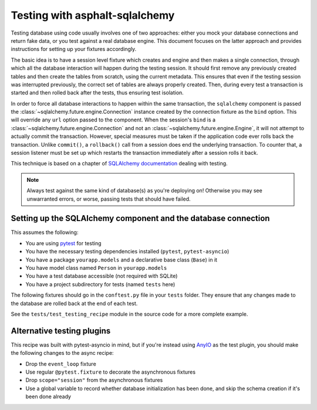 Testing with asphalt-sqlalchemy
===============================

Testing database using code usually involves one of two approaches: either you mock your
database connections and return fake data, or you test against a real database engine.
This document focuses on the latter approach and provides instructions for setting up
your fixtures accordingly.

The basic idea is to have a session level fixture which creates and engine and then
makes a single connection, through which all the database interaction will happen during
the testing session. It should first remove any previously created tables and then
create the tables from scratch, using the current metadata. This ensures that even if
the testing session was interrupted previously, the correct set of tables are always
properly created. Then, during every test a transaction is started and then rolled back
after the tests, thus ensuring test isolation.

In order to force all database interactions to happen within the same transaction, the
``sqlalchemy`` component is passed the :class:`~sqlalchemy.future.engine.Connection`
instance created by the connection fixture as the ``bind`` option. This will override
any ``url`` option passed to the component. When the session's ``bind`` is a
:class:`~sqlalchemy.future.engine.Connection` and not an
:class:`~sqlalchemy.future.engine.Engine`, it will not attempt to actually commit the
transaction. However, special measures must be taken if the application code ever rolls
back the transaction. Unlike ``commit()``, a ``rollback()`` call from a session does end
the underlying transaction. To counter that, a session listener must be set up which
restarts the transaction immediately after a session rolls it back.

This technique is based on a chapter of `SQLAlchemy documentation`_ dealing with
testing.

.. note:: Always test against the same kind of database(s) as you're deploying on!
    Otherwise you may see unwarranted errors, or worse, passing tests that should have
    failed.

.. _SQLAlchemy documentation: https://docs.sqlalchemy.org/en/14/orm/session_transaction.html#joining-a-session-into-an-external-transaction-such-as-for-test-suites

Setting up the SQLAlchemy component and the database connection
---------------------------------------------------------------

This assumes the following:

* You are using `pytest`_ for testing
* You have the necessary testing dependencies installed (``pytest``, ``pytest-asyncio``)
* You have a package ``yourapp.models`` and a declarative base class (``Base``) in it
* You have model class named ``Person`` in ``yourapp.models``
* You have a test database accessible (not required with SQLite)
* You have a project subdirectory for tests (named ``tests`` here)

The following fixtures should go in the ``conftest.py`` file in your ``tests`` folder.
They ensure that any changes made to the database are rolled back at the end of each
test.

See the ``tests/test_testing_recipe`` module in the source code for a more complete
example.

.. _pytest: https://pytest.org

.. tabs::

   .. tab:: Asynchronous

      .. tabs::

         .. code-tab:: python3 conftest.py

            from asyncio import new_event_loop, set_event_loop

            import pytest
            import pytest_asyncio
            from asphalt.sqlalchemy.utils import clear_async_database
            from sqlalchemy import create_engine, event
            from sqlalchemy.ext.asyncio import AsyncSession
            from sqlalchemy.orm import Session

            from yourapp.component import ApplicationComponent
            from yourapp.models import Base, Person


            @pytest.fixture(scope="session")
            def event_loop():
                # Required for session scoped async fixtures; only works with pytest-asyncio
                loop = new_event_loop()
                set_event_loop(loop)
                yield loop
                loop.close()


            @pytest.fixture(scope="session")
            def sqla_engine():
                # For SQLite, some additional hacks are required:
                #
                # from asphalt.sqlalchemy.utils import apply_sqlite_hacks
                # engine = create_engine("sqlite+aiosqlite:///:memory:")
                # apply_sqlite_hacks(engine)
                engine = create_engine("postgresql+asyncpg://user:password@localhost/test")
                yield engine
                engine.dispose()


            @pytest_asyncio.fixture(scope="session")
            async def setup_schema(sqla_engine):
                conn = await sqla_engine.connect()
                await clear_async_database(conn)
                await conn.run_sync(Base.metadata.create_all, checkfirst=False)
                await conn.commit()
                await conn.close()


            @pytest_asyncio.fixture(scope="session", autouse=True)
            def person(sqla_engine, setup_schema):
                # Add some base data to the database here (if necessary for your application)
                async with AsyncSession(sqla_engine, expire_on_commit=False) as session:
                    person = Person(name="Test person")
                    session.add(person)
                    await session.commit()
                    return person


            @pytest_asyncio.fixture
            async def connection(sqla_engine):
                def restart(session, transaction):
                    nonlocal nested
                    if not nested.is_active:
                        adapted_connection = (
                            conn.sync_connection.connection.dbapi_connection
                        )
                        nested = adapted_connection.run_async(
                            lambda c: conn.begin_nested()
                        )

                conn = await sqla_engine.connect()
                tx = await conn.begin()
                nested = await conn.begin_nested()
                event.listen(Session, "after_transaction_end", restart)

                yield conn

                event.remove(Session, "after_transaction_end", restart)
                await nested.rollback()
                await tx.rollback()
                await conn.close()


            @pytest.fixture
            def root_component(connection):
                return ApplicationComponent({"sqlalchemy": {"bind": connection}})


            @pytest_asyncio.fixture
            async def dbsession(connection):
                # A database session for use by testing code
                async with AsyncSession(connection) as session:
                    yield session

         .. code-tab:: python3 test_component.py

             import pytest
             from asphalt.core import Context


             @pytest.mark.asyncio
             async def test_func(root_component, dbsession):
                 """This is an actual test function which uses the database connection."""
                 async with Context() as ctx:
                     await root_component.start(ctx)
                     ...

   .. tab:: Synchronous

      .. tabs::

         .. code-tab:: python3 conftest.py

             import pytest
             from asphalt.sqlalchemy.utils import clear_database
             from sqlalchemy import create_engine, event
             from sqlalchemy.orm import Session

             from yourapp.component import ApplicationComponent
             from yourapp.models import Base, Person


             @pytest.fixture(scope="session")
             def sqla_engine():
                 # For SQLite, some additional hacks are required:
                 #
                 # from asphalt.sqlalchemy.utils import apply_sqlite_hacks
                 # engine = create_engine(
                 #     "sqlite:///:memory:",
                 #     connect_args={"check_same_thread": False}
                 # )
                 # apply_sqlite_hacks(engine)
                 engine = create_engine("postgresql+psycopg2://user:password@localhost/test")
                 yield engine
                 engine.dispose()


             @pytest.fixture(scope="session")
             def setup_schema(sqla_engine):
                 conn = sqla_engine.connect()
                 clear_database(conn)
                 conn.run_sync(Base.metadata.create_all, checkfirst=False)
                 conn.commit()
                 conn.close()


             @pytest.fixture(scope="session", autouse=True)
             def person(sqla_engine, setup_schema):
                 # Add some base data to the database here (if necessary for your application)
                 with Session(sqla_engine, expire_on_commit=False) as session:
                     person = Person(name="Test person")
                     session.add(person)
                     session.commit()
                     return person


             @pytest.fixture
             def connection(sqla_engine):
                 def restart(session, transaction):
                     nonlocal nested
                     if not nested.is_active:
                         nested = conn.begin_nested()

                 conn = sqla_engine.connect()
                 tx = conn.begin()
                 nested = conn.begin_nested()
                 event.listen(Session, "after_transaction_end", restart)

                 yield conn

                 event.remove(Session, "after_transaction_end", restart)
                 nested.rollback()
                 tx.rollback()
                 conn.close()


             @pytest.fixture
             def root_component(connection):
                 return ApplicationComponent({"sqlalchemy": {"bind": connection}})


             @pytest.fixture
             def dbsession(connection):
                 # A database session for use by testing code
                 with Session(connection) as session:
                     yield session

         .. code-tab:: python3 test_component.py

             import pytest
             from asphalt.core import Context


             @pytest.mark.asyncio
             async def test_func(root_component, dbsession):
                 """This is an actual test function which uses the database connection."""
                 async with Context() as ctx:
                     await root_component.start(ctx)
                     ...

Alternative testing plugins
---------------------------

This recipe was built with pytest-asyncio in mind, but if you're instead using AnyIO_ as
the test plugin, you should make the following changes to the async recipe:

* Drop the ``event_loop`` fixture
* Use regular ``@pytest.fixture`` to decorate the asynchronous fixtures
* Drop ``scope="session"`` from the asynchronous fixtures
* Use a global variable to record whether database initialization has been done, and
  skip the schema creation if it's been done already

.. _AnyIO: https://anyio.readthedocs.io/en/stable/
